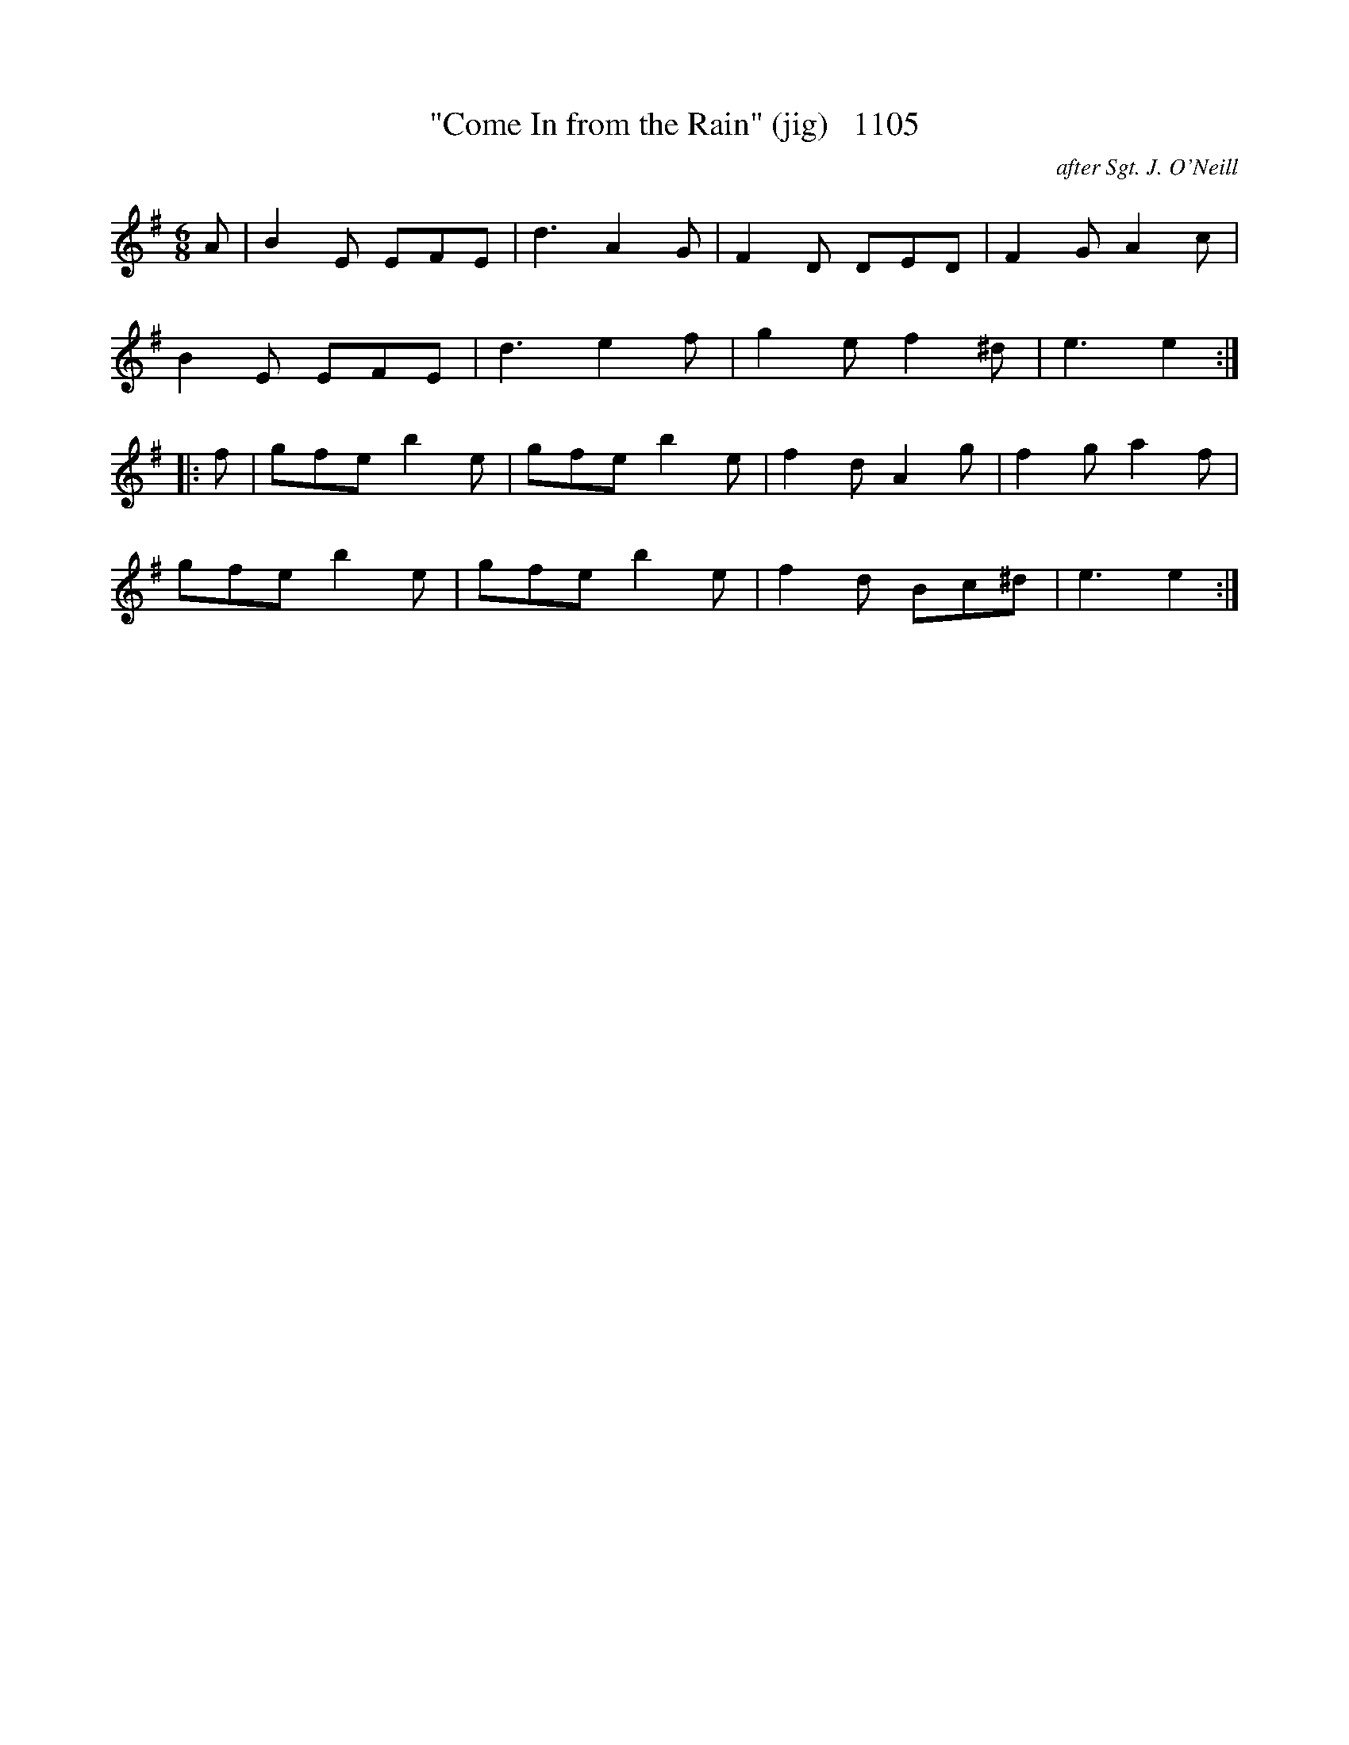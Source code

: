 X:1104
T:"Come In from the Rain" (jig)   1105
C:after Sgt. J. O'Neill
B:O'Neill's Music Of Ireland (The 1850) Lyon & Healy, Chicago, 1903 edition
Z:FROM O'NEILL'S TO NOTEWORTHY, FROM NOTEWORTHY TO ABC, MIDI AND .TXT BY VINCE
BRENNAN July 2003 (HTTP://WWW.SOSYOURMOM.COM)
I:abc2nwc
M:6/8
L:1/8
K:G
A|B2E EFE|d3A2G|F2D DED|F2G A2c|
B2E EFE|d3e2f|g2e f2^d|e3e2:|
|:f|gfe b2e|gfe b2e|f2d A2g|f2g a2f|
gfe b2e|gfe b2e|f2d Bc^d|e3e2:|


